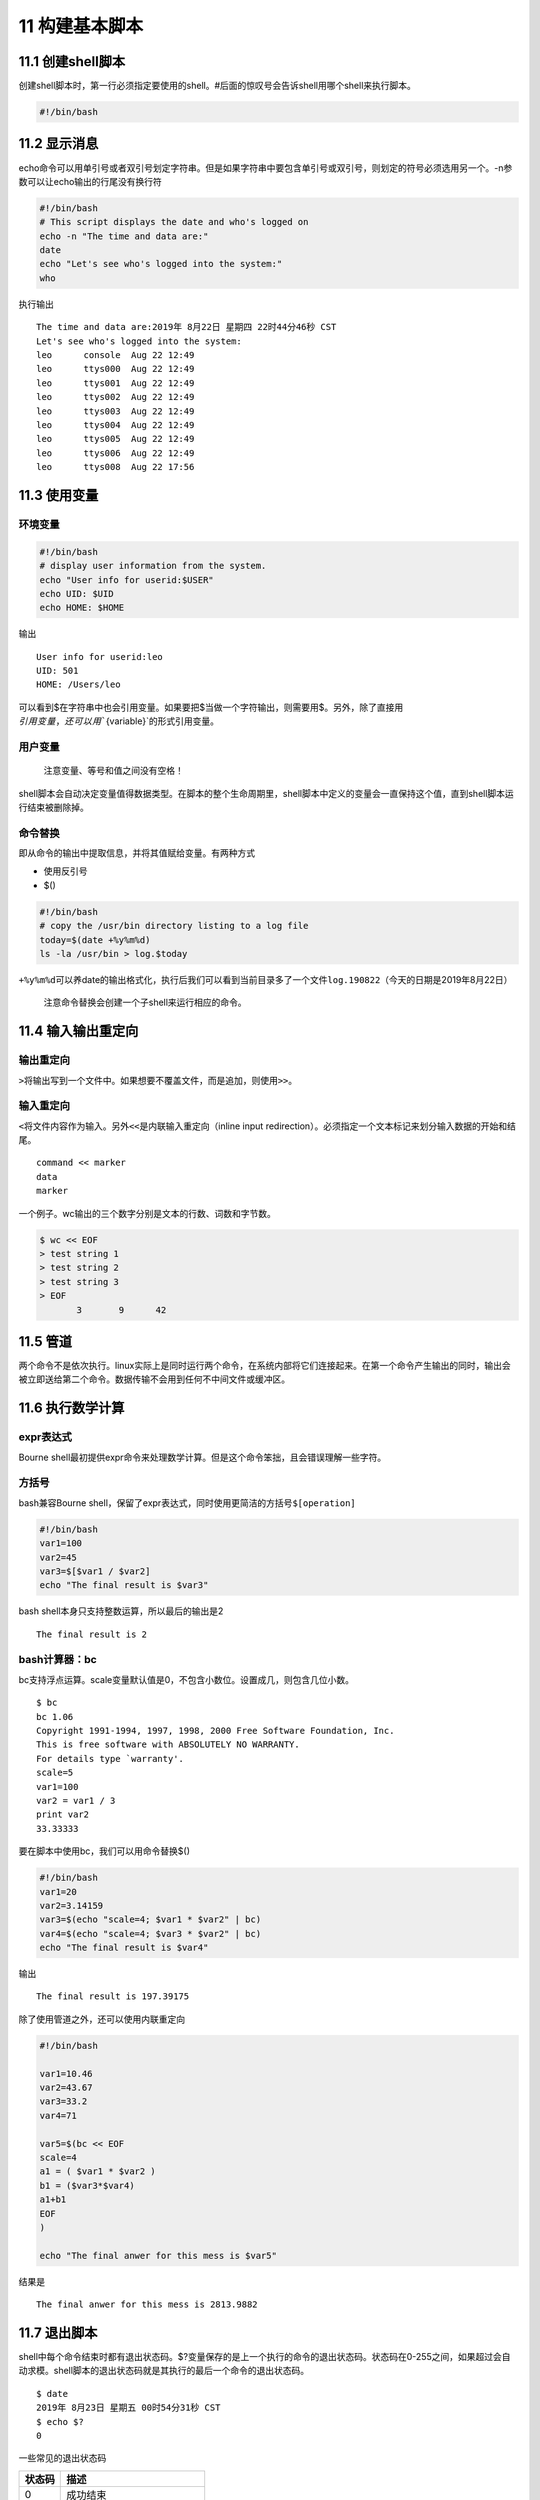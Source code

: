 11 构建基本脚本
===============

11.1 创建shell脚本
------------------

创建shell脚本时，第一行必须指定要使用的shell。#后面的惊叹号会告诉shell用哪个shell来执行脚本。

.. code:: bash

   #!/bin/bash

11.2 显示消息
-------------

echo命令可以用单引号或者双引号划定字符串。但是如果字符串中要包含单引号或双引号，则划定的符号必须选用另一个。-n参数可以让echo输出的行尾没有换行符

.. code:: bash

   #!/bin/bash
   # This script displays the date and who's logged on
   echo -n "The time and data are:"
   date
   echo "Let's see who's logged into the system:"
   who

执行输出

::

   The time and data are:2019年 8月22日 星期四 22时44分46秒 CST
   Let's see who's logged into the system:
   leo      console  Aug 22 12:49 
   leo      ttys000  Aug 22 12:49 
   leo      ttys001  Aug 22 12:49 
   leo      ttys002  Aug 22 12:49 
   leo      ttys003  Aug 22 12:49 
   leo      ttys004  Aug 22 12:49 
   leo      ttys005  Aug 22 12:49 
   leo      ttys006  Aug 22 12:49 
   leo      ttys008  Aug 22 17:56 

11.3 使用变量
-------------

环境变量
~~~~~~~~

.. code:: bash

   #!/bin/bash
   # display user information from the system.
   echo "User info for userid:$USER"
   echo UID: $UID
   echo HOME: $HOME

输出

::

   User info for userid:leo
   UID: 501
   HOME: /Users/leo

可以看到$在字符串中也会引用变量。如果要把$当做一个字符输出，则需要用$。另外，除了直接用\ :math:`引用变量，还可以用``\ {variable}`的形式引用变量。

用户变量
~~~~~~~~

   注意变量、等号和值之间没有空格！

shell脚本会自动决定变量值得数据类型。在脚本的整个生命周期里，shell脚本中定义的变量会一直保持这个值，直到shell脚本运行结束被删除掉。

命令替换
~~~~~~~~

即从命令的输出中提取信息，并将其值赋给变量。有两种方式

-  使用反引号
-  $()

.. code:: bash

   #!/bin/bash
   # copy the /usr/bin directory listing to a log file
   today=$(date +%y%m%d)
   ls -la /usr/bin > log.$today

``+%y%m%d``\ 可以养date的输出格式化，执行后我们可以看到当前目录多了一个文件\ ``log.190822``\ （今天的日期是2019年8月22日）

   注意命令替换会创建一个子shell来运行相应的命令。

11.4 输入输出重定向
-------------------

输出重定向
~~~~~~~~~~

``>``\ 将输出写到一个文件中。如果想要不覆盖文件，而是追加，则使用\ ``>>``\ 。

输入重定向
~~~~~~~~~~

``<``\ 将文件内容作为输入。另外\ ``<<``\ 是内联输入重定向（inline input
redirection）。必须指定一个文本标记来划分输入数据的开始和结尾。

::

   command << marker
   data
   marker

一个例子。wc输出的三个数字分别是文本的行数、词数和字节数。

.. code:: bash

   $ wc << EOF
   > test string 1
   > test string 2
   > test string 3
   > EOF
          3       9      42

11.5 管道
---------

两个命令不是依次执行。linux实际上是同时运行两个命令，在系统内部将它们连接起来。在第一个命令产生输出的同时，输出会被立即送给第二个命令。数据传输不会用到任何不中间文件或缓冲区。

11.6 执行数学计算
-----------------

expr表达式
~~~~~~~~~~

Bourne
shell最初提供expr命令来处理数学计算。但是这个命令笨拙，且会错误理解一些字符。

方括号
~~~~~~

bash兼容Bourne
shell，保留了expr表达式，同时使用更简洁的方括号\ ``$[operation]``

.. code:: bash

   #!/bin/bash
   var1=100
   var2=45
   var3=$[$var1 / $var2]
   echo "The final result is $var3"

bash shell本身只支持整数运算，所以最后的输出是2

::

   The final result is 2

bash计算器：bc
~~~~~~~~~~~~~~

bc支持浮点运算。scale变量默认值是0，不包含小数位。设置成几，则包含几位小数。

::

   $ bc
   bc 1.06
   Copyright 1991-1994, 1997, 1998, 2000 Free Software Foundation, Inc.
   This is free software with ABSOLUTELY NO WARRANTY.
   For details type `warranty'. 
   scale=5
   var1=100
   var2 = var1 / 3
   print var2
   33.33333

要在脚本中使用bc，我们可以用命令替换$()

.. code:: bash

   #!/bin/bash
   var1=20
   var2=3.14159
   var3=$(echo "scale=4; $var1 * $var2" | bc)
   var4=$(echo "scale=4; $var3 * $var2" | bc)
   echo "The final result is $var4"

输出

::

   The final result is 197.39175

除了使用管道之外，还可以使用内联重定向

.. code:: bash

   #!/bin/bash

   var1=10.46
   var2=43.67
   var3=33.2
   var4=71

   var5=$(bc << EOF
   scale=4
   a1 = ( $var1 * $var2 )
   b1 = ($var3*$var4)
   a1+b1
   EOF
   )

   echo "The final anwer for this mess is $var5"

结果是

::

   The final anwer for this mess is 2813.9882

11.7 退出脚本
-------------

shell中每个命令结束时都有退出状态码。$?变量保存的是上一个执行的命令的退出状态码。状态码在0-255之间，如果超过会自动求模。shell脚本的退出状态码就是其执行的最后一个命令的退出状态码。

::

   $ date
   2019年 8月23日 星期五 00时54分31秒 CST
   $ echo $?
   0

一些常见的退出状态码

====== ==========================
状态码 描述
====== ==========================
0      成功结束
1      一般性未知错误，如参数无效
2      不适合的shell命令
126    不可执行，一般是权限denied
127    没有找到命令
128    无效的退出参数
128+x  与linux信号x相关的严重错误
130    ctrl+c终止的命令
====== ==========================
